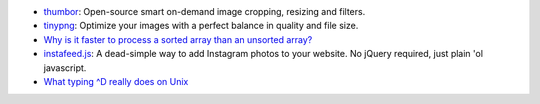 .. title: Links for 2016-09-19
.. slug: links-for-2016-09-19
.. date: 2016-09-19 10:45:39 UTC-03:00
.. tags: links
.. category: 
.. link: 
.. description: 
.. type: text

* thumbor_: Open-source smart on-demand image cropping, resizing and filters.
* tinypng_: Optimize your images with a perfect balance in quality and file
  size.
* |unsorted|_
* instafeed.js_: A dead-simple way to add Instagram photos to your website. No
  jQuery required, just plain 'ol javascript.
* |control-d|_

.. _thumbor: http://thumbor.org/
.. _tinypng: https://tinypng.com/
.. |unsorted| replace:: Why is it faster to process a sorted array than an unsorted array?
.. _unsorted: http://stackoverflow.com/questions/11227809/why-is-it-faster-to-process-a-sorted-array-than-an-unsorted-array/11227902
.. _instafeed.js: http://instafeedjs.com/
.. _control-d: https://utcc.utoronto.ca/~cks/space/blog/unix/TypingEOFEffects
.. |control-d| replace:: What typing ^D really does on Unix
